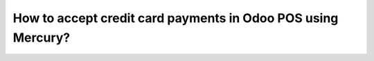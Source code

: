 =============================================================
How to accept credit card payments in Odoo POS using Mercury?
=============================================================